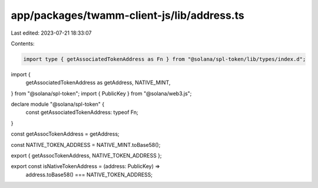 app/packages/twamm-client-js/lib/address.ts
===========================================

Last edited: 2023-07-21 18:33:07

Contents:

.. code-block:: ts

    import type { getAssociatedTokenAddress as Fn } from "@solana/spl-token/lib/types/index.d";
import {
  getAssociatedTokenAddress as getAddress,
  NATIVE_MINT,
} from "@solana/spl-token";
import { PublicKey } from "@solana/web3.js";

declare module "@solana/spl-token" {
  const getAssociatedTokenAddress: typeof Fn;
}

const getAssocTokenAddress = getAddress;

const NATIVE_TOKEN_ADDRESS = NATIVE_MINT.toBase58();

export { getAssocTokenAddress, NATIVE_TOKEN_ADDRESS };

export const isNativeTokenAddress = (address: PublicKey) =>
  address.toBase58() === NATIVE_TOKEN_ADDRESS;



